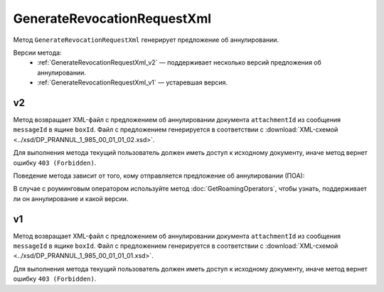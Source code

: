 GenerateRevocationRequestXml
============================

Метод ``GenerateRevocationRequestXml`` генерирует предложение об аннулировании.

Версии метода:
	- :ref:`GenerateRevocationRequestXml_v2` — поддерживает несколько версий предложения об аннулировании.
	- :ref:`GenerateRevocationRequestXml_v1` — устаревшая версия.

.. _GenerateRevocationRequestXml_v2:

v2
--

.. http:post:: /V2/GenerateRevocationRequestXml

	:queryparam boxId: идентификатор ящика организации.
	:queryparam messageId: идентификатор сообщения.
	:queryparam attachmentId: идентификатор сущности документа, для которого нужно сгенерировать предложение об аннулировании.
	:queryparam сontentTypeId: версия предложения об аннулировании, которое нужно сгенерировать. Принимает одно из следующих значений:
	
		- ``revocation_request_01`` — для предложения об аннулировании версии 1.01,
		- ``revocation_request_02`` — для предложения об аннулировании версии 1.02.

	:requestheader Authorization: данные, необходимые для :doc:`авторизации <../Authorization>`.

	:request Body: Тело запроса должно содержать данные для генерации предложения об аннулирования документа, представленные структурой :doc:`../proto/RevocationRequestInfo`.

	:statuscode 200: операция успешно завершена.
	:statuscode 400: данные в запросе имеют неверный формат или отсутствуют обязательные параметры.
	:statuscode 401: в запросе отсутствует HTTP-заголовок ``Authorization`` или в этом заголовке содержатся некорректные авторизационные данные.
	:statuscode 402: у организации с указанным идентификатором ``boxId`` закончилась подписка на API.
	:statuscode 403: доступ к ящику с предоставленным авторизационным токеном запрещен.
	:statuscode 404: в указанном ящике нет сообщения с идентификатором ``messageId``, или в указанном сообщении нет сущности с идентификатором ``attachmentId``, или указанная сущность имеет неверный тип, или у указанной сущности нет дочерней сущности типа ``Signature``.
	:statuscode 405: используется неподходящий HTTP-метод.
	:statuscode 409: невозможно сгенерировать предложение об аннулировании.
	:statuscode 500: при обработке запроса возникла непредвиденная ошибка.
	
	:responseheader Content-Disposition: имя файла с предложением об аннулировании.

Метод возвращает XML-файл с предложением об аннулировании документа ``attachmentId`` из сообщения ``messageId`` в ящике ``boxId``. Файл с предложением генерируется в соответствии с :download:`XML-схемой <../xsd/DP_PRANNUL_1_985_00_01_01_02.xsd>`.

Для выполнения метода текущий пользователь должен иметь доступ к исходному документу, иначе метод вернет ошибку ``403 (Forbidden)``.

Поведение метода зависит от того, кому отправляется предложение об аннулировании (ПОА):
 
.. image:: ../_static/img/generaterevocationrequestxml_contenttypeid.png
	:align: center

В случае с роуминговым оператором используйте метод :doc:`GetRoamingOperators`, чтобы узнать, поддерживает ли он аннулирование и какой версии.

.. _GenerateRevocationRequestXml_v1:

v1
--

.. http:post:: /GenerateRevocationRequestXml

	:queryparam boxId: идентификатор ящика организации.
	:queryparam messageId: идентификатор сообщения.
	:queryparam attachmentId: идентификатор сущности документа, для которого нужно сгенерировать предложение об аннулировании.

	:requestheader Authorization: данные, необходимые для :doc:`авторизации <../Authorization>`.

	:request Body: Тело запроса должно содержать данные для генерации предложения об аннулирования документа, представленные структурой :doc:`../proto/RevocationRequestInfo`.

	:statuscode 200: операция успешно завершена.
	:statuscode 400: данные в запросе имеют неверный формат или отсутствуют обязательные параметры.
	:statuscode 401: в запросе отсутствует HTTP-заголовок ``Authorization`` или в этом заголовке содержатся некорректные авторизационные данные.
	:statuscode 403: доступ к ящику с предоставленным авторизационным токеном запрещен.
	:statuscode 404: в указанном ящике нет сообщения с идентификатором ``messageId``, или в указанном сообщении нет сущности с идентификатором ``attachmentId``, или указанная сущность имеет неверный тип, или у указанной сущности нет дочерней сущности типа ``Signature``.
	:statuscode 405: используется неподходящий HTTP-метод.
	:statuscode 409: невозможно сгенерировать предложение об аннулировании.
	:statuscode 500: при обработке запроса возникла непредвиденная ошибка.
	
	:responseheader Content-Disposition: имя файла с предложением об аннулировании.

Метод возвращает XML-файл с предложением об аннулировании документа ``attachmentId`` из сообщения ``messageId`` в ящике ``boxId``. Файл с предложением генерируется в соответствии с :download:`XML-схемой <../xsd/DP_PRANNUL_1_985_00_01_01_01.xsd>`.

Для выполнения метода текущий пользователь должен иметь доступ к исходному документу, иначе метод вернет ошибку ``403 (Forbidden)``.